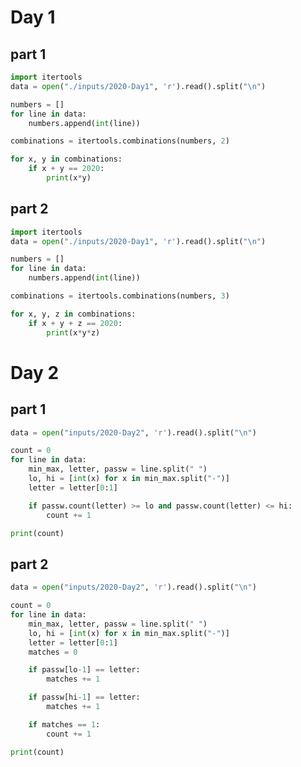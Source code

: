 
* Day 1

** part 1
#+begin_src python :results output
  import itertools
  data = open("./inputs/2020-Day1", 'r').read().split("\n")

  numbers = []
  for line in data:
      numbers.append(int(line))

  combinations = itertools.combinations(numbers, 2)

  for x, y in combinations:
      if x + y == 2020:
          print(x*y)
#+end_src

#+RESULTS:
: 436404

** part 2

#+begin_src python :results output
  import itertools
  data = open("./inputs/2020-Day1", 'r').read().split("\n")

  numbers = []
  for line in data:
      numbers.append(int(line))

  combinations = itertools.combinations(numbers, 3)

  for x, y, z in combinations:
      if x + y + z == 2020:
          print(x*y*z)
#+end_src

#+RESULTS:
: 274879808

* Day 2
** part 1
#+begin_src python :results output
  data = open("inputs/2020-Day2", 'r').read().split("\n")

  count = 0
  for line in data:
      min_max, letter, passw = line.split(" ")
      lo, hi = [int(x) for x in min_max.split("-")]
      letter = letter[0:1]

      if passw.count(letter) >= lo and passw.count(letter) <= hi:
          count += 1

  print(count)
#+end_src

#+RESULTS:
: 398

** part 2
#+begin_src python :results output
  data = open("inputs/2020-Day2", 'r').read().split("\n")

  count = 0
  for line in data:
      min_max, letter, passw = line.split(" ")
      lo, hi = [int(x) for x in min_max.split("-")]
      letter = letter[0:1]
      matches = 0

      if passw[lo-1] == letter:
          matches += 1

      if passw[hi-1] == letter:
          matches += 1

      if matches == 1:
          count += 1

  print(count)
#+end_src

#+RESULTS:
: 562
